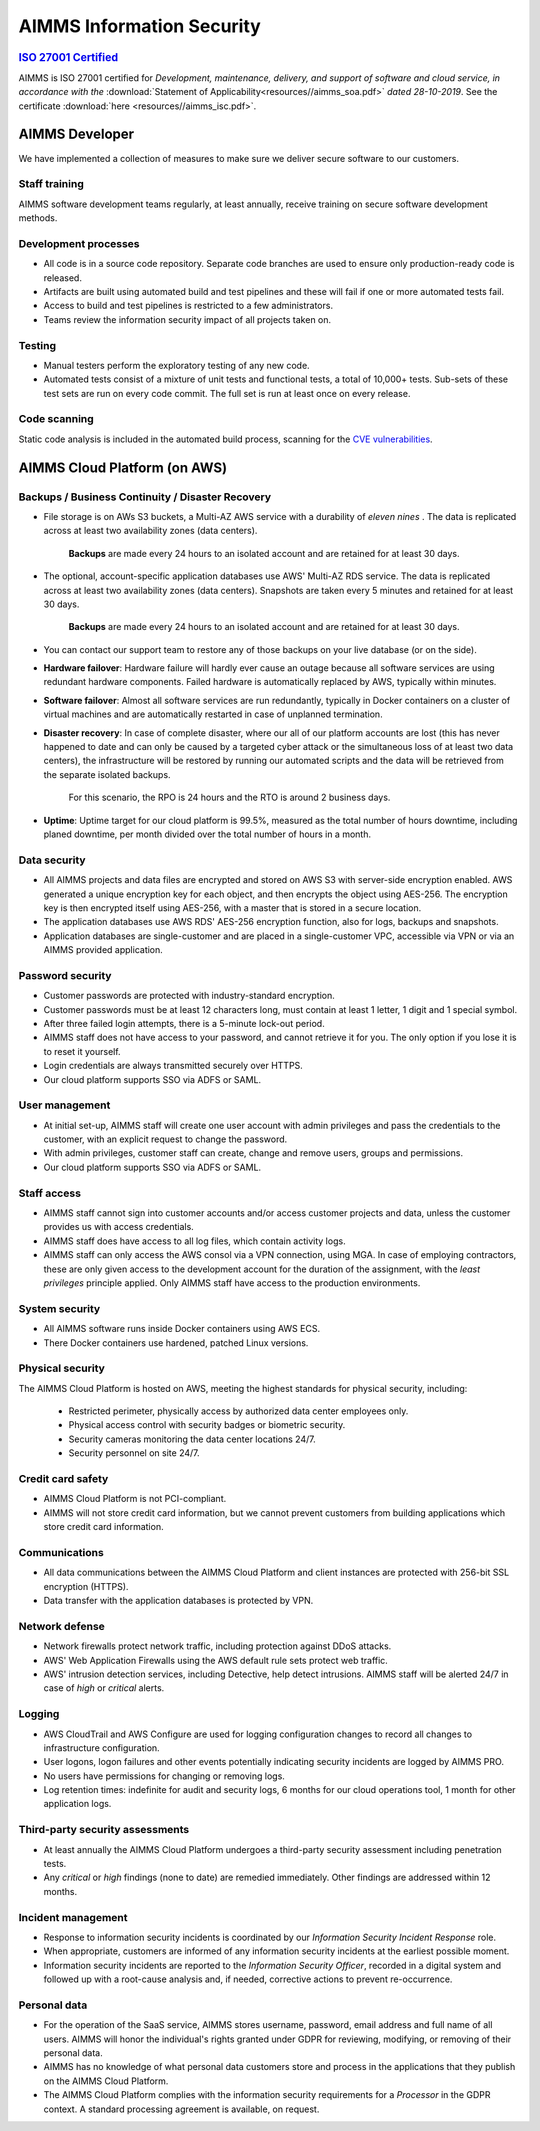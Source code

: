 AIMMS Information Security
=============================

.. rubric:: `ISO 27001 Certified <https://www.iso.org/isoiec-27001-information-security.html>`_

AIMMS is ISO 27001 certified for *Development, maintenance, delivery, and support of software and cloud service, in accordance with the* :download:`Statement of Applicability<resources//aimms_soa.pdf>` *dated 28-10-2019*. See the certificate :download:`here <resources//aimms_isc.pdf>`.

AIMMS Developer
------------------

We have implemented a collection of measures to make sure we deliver secure software to our customers. 

Staff training
""""""""""""""""""
AIMMS software development teams regularly, at least annually, receive training on secure software development methods. 

Development processes
""""""""""""""""""""""""
* All code is in a source code repository. Separate code branches are used to ensure only production-ready code is released.
* Artifacts are built using automated build and test pipelines and these will fail if one or more automated tests fail. 
* Access to build and test pipelines is restricted to a few administrators. 
* Teams review the information security impact of all projects taken on. 

Testing
""""""""""
* Manual testers perform the exploratory testing of any new code.
* Automated tests consist of a mixture of unit tests and functional tests, a total of 10,000+ tests. Sub-sets of these test sets are run on every code commit. The full set is run at least once on every release. 

Code scanning
"""""""""""""""""""
Static code analysis is included in the automated build process, scanning for the `CVE vulnerabilities <https://cve.mitre.org/cve/>`_.

AIMMS Cloud Platform (on AWS)
----------------------------------

Backups / Business Continuity / Disaster Recovery
""""""""""""""""""""""""""""""""""""""""""""""""""""""""

* File storage is on AWs S3 buckets, a Multi-AZ AWS service with a durability of  *eleven nines* . The data is replicated across at least two availability zones (data centers). 
  
    **Backups** are made every 24 hours to an isolated account and are retained for at least 30 days. 

* The optional, account-specific application databases use AWS' Multi-AZ RDS service. The data is replicated across at least two availability zones (data centers). Snapshots are taken every 5 minutes and retained for at least 30 days. 

    **Backups** are made every 24 hours to an isolated account and are retained for at least 30 days. 
* You can contact our support team to restore any of those backups on your live database (or on the side). 
* **Hardware failover**: Hardware failure will hardly ever cause an outage because all software services are using redundant hardware components. 
  Failed hardware is automatically replaced by AWS, typically within minutes. 
* **Software failover**: Almost all software services are run redundantly, typically in Docker containers on a cluster of virtual machines and are automatically restarted in case of unplanned termination. 
* **Disaster recovery**: In case of complete disaster, where our all of our platform accounts are lost (this has never happened to date and can only be caused by a targeted cyber attack or the simultaneous loss of at least two data centers), the infrastructure will be restored by running our automated scripts and the data will be retrieved from the separate isolated backups. 
  
    For this scenario, the RPO is 24 hours and the RTO is around 2 business days. 
* **Uptime**: Uptime target for our cloud platform is 99.5%, measured as the total number of hours downtime, including planed downtime, per month divided over the total number of hours in a month. 

Data security
""""""""""""""""""
* All AIMMS projects and data files are encrypted and stored on AWS S3 with server-side encryption enabled. AWS generated a unique encryption key for each object, and then encrypts the object using AES-256. The encryption key is then encrypted itself using AES-256, with a master that is stored in a secure location.
* The application databases use AWS RDS' AES-256 encryption function, also for logs, backups and snapshots. 
* Application databases are single-customer and are placed in a single-customer VPC, accessible via VPN or via an AIMMS provided application. 

Password security
""""""""""""""""""""""""
* Customer passwords are protected with industry-standard encryption. 
* Customer passwords must be at least 12 characters long, must contain at least 1 letter, 1 digit and 1 special symbol. 
* After three failed login attempts, there is a 5-minute lock-out period. 
* AIMMS staff does not have access to your password, and cannot retrieve it for you. The only option if you lose it is to reset it yourself. 
* Login credentials are always transmitted securely over HTTPS. 
* Our cloud platform supports SSO via ADFS or SAML. 

User management
""""""""""""""""""
* At initial set-up, AIMMS staff will create one user account with admin privileges and pass the credentials to the customer, with an explicit request to change the password.
* With admin privileges, customer staff can create, change and remove users, groups and permissions.
* Our cloud platform supports SSO via ADFS or SAML.

Staff access
"""""""""""""""
* AIMMS staff cannot sign into customer accounts and/or access customer projects and data, unless the customer provides us with access credentials. 
* AIMMS staff does have access to all log files, which contain activity logs. 
* AIMMS staff can only access the AWS consol via a VPN connection, using MGA. In case of employing contractors, these are only given access to the development account for the duration of the assignment, with the  *least privileges* principle applied. Only AIMMS staff have access to the production environments. 

System security
"""""""""""""""""""
* All AIMMS software runs inside Docker containers using AWS ECS.
* There Docker containers use hardened, patched Linux versions. 

Physical security
"""""""""""""""""""
The AIMMS Cloud Platform is hosted on AWS, meeting the highest standards for physical security, including:

  * Restricted perimeter, physically access by authorized data center employees only.
  * Physical access control with security badges or biometric security. 
  * Security cameras monitoring the data center locations 24/7.
  * Security personnel on site 24/7.

Credit card safety
""""""""""""""""""""""""""

* AIMMS Cloud Platform is not PCI-compliant.
* AIMMS will not store credit card information, but we cannot prevent customers from building applications which store credit card information.

Communications
""""""""""""""""""
* All data communications between the AIMMS Cloud Platform and client instances are protected with 256-bit SSL encryption (HTTPS). 
* Data transfer with the application databases is protected by VPN. 

Network defense
""""""""""""""""""
* Network firewalls protect network traffic, including protection against DDoS attacks.
* AWS' Web Application Firewalls using the AWS default rule sets protect web traffic. 
* AWS' intrusion detection services, including Detective, help detect intrusions. AIMMS staff will be alerted 24/7 in case of  *high*  or *critical* alerts. 
  
Logging
""""""""""""
* AWS CloudTrail and AWS Configure are used for logging configuration changes to record all changes to infrastructure configuration.
* User logons, logon failures and other events potentially indicating security incidents are logged by AIMMS PRO. 
* No users have permissions for changing or removing logs.
* Log retention times: indefinite for audit and security logs, 6 months for our cloud operations tool, 1 month for other application logs. 

Third-party security assessments
"""""""""""""""""""""""""""""""""""
* At least annually the AIMMS Cloud Platform undergoes a third-party security assessment including penetration tests. 
* Any  *critical*  or  *high*  findings (none to date) are remedied immediately. Other findings are addressed within 12 months. 

Incident management
""""""""""""""""""""""""""
* Response to information security incidents is coordinated by our  *Information Security Incident Response* role.
* When appropriate, customers are informed of any information security incidents at the earliest possible moment. 
* Information security incidents are reported to the  *Information Security Officer*, recorded in a digital system and followed up with a root-cause analysis and, if needed, corrective actions to prevent re-occurrence. 

Personal data
"""""""""""""""""""""

* For the operation of the SaaS service, AIMMS stores username, password, email address and full name of all users. AIMMS will honor the individual's rights granted under GDPR for reviewing, modifying, or removing of their personal data.
* AIMMS has no knowledge of what personal data customers store and process in the applications that they publish on the AIMMS Cloud Platform. 
* The AIMMS Cloud Platform complies with the information security requirements for a  *Processor*  in the GDPR context. A standard processing agreement is available, on request. 

